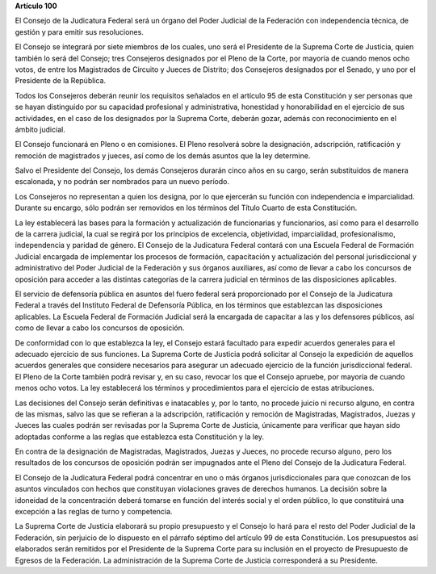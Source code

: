 **Artículo 100**

El Consejo de la Judicatura Federal será un órgano del Poder Judicial de
la Federación con independencia técnica, de gestión y para emitir sus
resoluciones.

El Consejo se integrará por siete miembros de los cuales, uno será el
Presidente de la Suprema Corte de Justicia, quien también lo será del
Consejo; tres Consejeros designados por el Pleno de la Corte, por
mayoría de cuando menos ocho votos, de entre los Magistrados de Circuito
y Jueces de Distrito; dos Consejeros designados por el Senado, y uno por
el Presidente de la República.

Todos los Consejeros deberán reunir los requisitos señalados en el
artículo 95 de esta Constitución y ser personas que se hayan distinguido
por su capacidad profesional y administrativa, honestidad y
honorabilidad en el ejercicio de sus actividades, en el caso de los
designados por la Suprema Corte, deberán gozar, además con
reconocimiento en el ámbito judicial.

El Consejo funcionará en Pleno o en comisiones. El Pleno resolverá sobre
la designación, adscripción, ratificación y remoción de magistrados y
jueces, así como de los demás asuntos que la ley determine.

Salvo el Presidente del Consejo, los demás Consejeros durarán cinco años
en su cargo, serán substituidos de manera escalonada, y no podrán ser
nombrados para un nuevo período.

Los Consejeros no representan a quien los designa, por lo que ejercerán
su función con independencia e imparcialidad. Durante su encargo, sólo
podrán ser removidos en los términos del Título Cuarto de esta
Constitución.

La ley establecerá las bases para la formación y actualización de
funcionarias y funcionarios, así como para el desarrollo de la carrera
judicial, la cual se regirá por los principios de excelencia,
objetividad, imparcialidad, profesionalismo, independencia y paridad de
género. El Consejo de la Judicatura Federal contará con una Escuela
Federal de Formación Judicial encargada de implementar los procesos de
formación, capacitación y actualización del personal jurisdiccional y
administrativo del Poder Judicial de la Federación y sus órganos
auxiliares, así como de llevar a cabo los concursos de oposición para
acceder a las distintas categorías de la carrera judicial en términos de
las disposiciones aplicables.

El servicio de defensoría pública en asuntos del fuero federal será
proporcionado por el Consejo de la Judicatura Federal a través del
Instituto Federal de Defensoría Pública, en los términos que establezcan
las disposiciones aplicables. La Escuela Federal de Formación Judicial
será la encargada de capacitar a las y los defensores públicos, así como
de llevar a cabo los concursos de oposición.

De conformidad con lo que establezca la ley, el Consejo estará facultado
para expedir acuerdos generales para el adecuado ejercicio de sus
funciones. La Suprema Corte de Justicia podrá solicitar al Consejo la
expedición de aquellos acuerdos generales que considere necesarios para
asegurar un adecuado ejercicio de la función jurisdiccional federal. El
Pleno de la Corte también podrá revisar y, en su caso, revocar los que
el Consejo apruebe, por mayoría de cuando menos ocho votos. La ley
establecerá los términos y procedimientos para el ejercicio de estas
atribuciones.

Las decisiones del Consejo serán definitivas e inatacables y, por lo
tanto, no procede juicio ni recurso alguno, en contra de las mismas,
salvo las que se refieran a la adscripción, ratificación y remoción de
Magistradas, Magistrados, Juezas y Jueces las cuales podrán ser
revisadas por la Suprema Corte de Justicia, únicamente para verificar
que hayan sido adoptadas conforme a las reglas que establezca esta
Constitución y la ley.

En contra de la designación de Magistradas, Magistrados, Juezas y
Jueces, no procede recurso alguno, pero los resultados de los concursos
de oposición podrán ser impugnados ante el Pleno del Consejo de la
Judicatura Federal.

El Consejo de la Judicatura Federal podrá concentrar en uno o más
órganos jurisdiccionales para que conozcan de los asuntos vinculados con
hechos que constituyan violaciones graves de derechos humanos. La
decisión sobre la idoneidad de la concentración deberá tomarse en
función del interés social y el orden público, lo que constituirá una
excepción a las reglas de turno y competencia.

La Suprema Corte de Justicia elaborará su propio presupuesto y el
Consejo lo hará para el resto del Poder Judicial de la Federación, sin
perjuicio de lo dispuesto en el párrafo séptimo del artículo 99 de esta
Constitución. Los presupuestos así elaborados serán remitidos por el
Presidente de la Suprema Corte para su inclusión en el proyecto de
Presupuesto de Egresos de la Federación. La administración de la Suprema
Corte de Justicia corresponderá a su Presidente.
